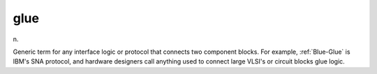 .. _glue:

============================================================
glue
============================================================

n\.

Generic term for any interface logic or protocol that connects two component blocks.
For example, :ref:`Blue-Glue` is IBM's SNA protocol, and hardware designers call anything used to connect large VLSI's or circuit blocks glue logic.


